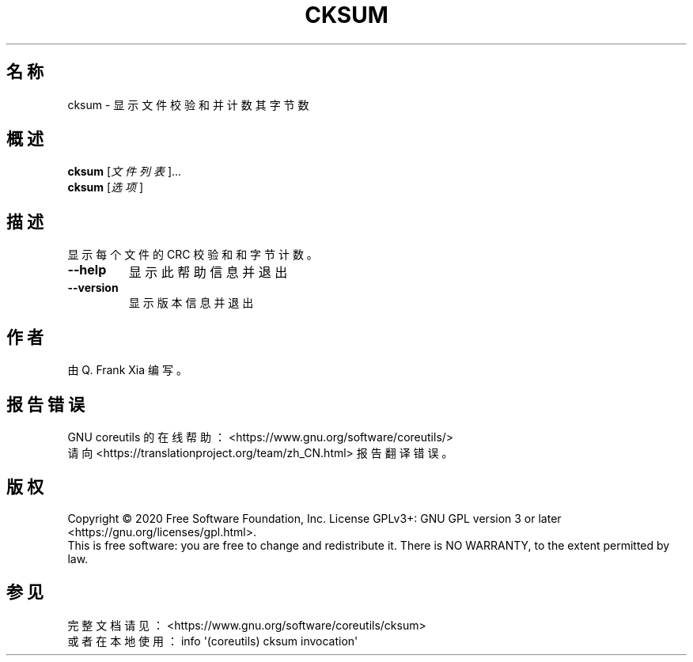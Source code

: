 .\" DO NOT MODIFY THIS FILE!  It was generated by help2man 1.47.3.
.\"*******************************************************************
.\"
.\" This file was generated with po4a. Translate the source file.
.\"
.\"*******************************************************************
.TH CKSUM 1 2020年三月 "GNU coreutils 8.32" 用户命令
.SH 名称
cksum \- 显示文件校验和并计数其字节数
.SH 概述
\fBcksum\fP [\fI\,文件列表\/\fP]...
.br
\fBcksum\fP [\fI\,选项\/\fP]
.SH 描述
.\" Add any additional description here
.PP
显示每个文件的 CRC 校验和和字节计数。
.TP 
\fB\-\-help\fP
显示此帮助信息并退出
.TP 
\fB\-\-version\fP
显示版本信息并退出
.SH 作者
由 Q. Frank Xia 编写。
.SH 报告错误
GNU coreutils 的在线帮助： <https://www.gnu.org/software/coreutils/>
.br
请向 <https://translationproject.org/team/zh_CN.html> 报告翻译错误。
.SH 版权
Copyright \(co 2020 Free Software Foundation, Inc.  License GPLv3+: GNU GPL
version 3 or later <https://gnu.org/licenses/gpl.html>.
.br
This is free software: you are free to change and redistribute it.  There is
NO WARRANTY, to the extent permitted by law.
.SH 参见
完整文档请见：<https://www.gnu.org/software/coreutils/cksum>
.br
或者在本地使用： info \(aq(coreutils) cksum invocation\(aq
